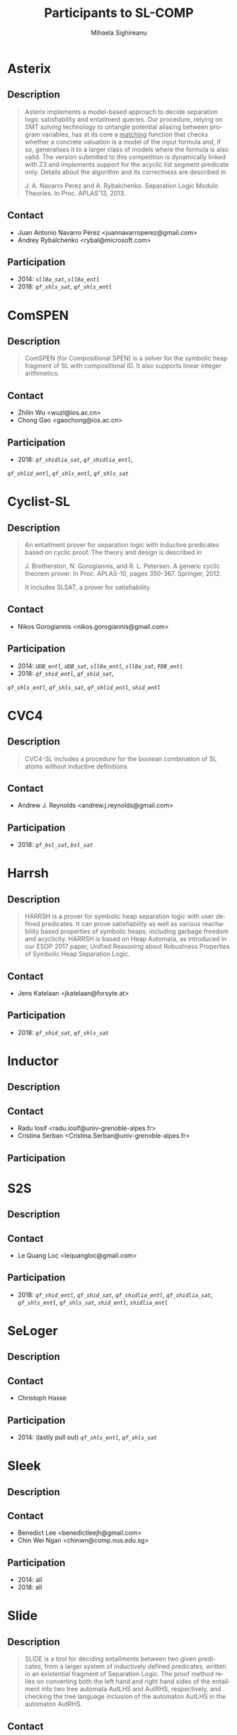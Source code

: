 #+TITLE:      Participants to SL-COMP
#+AUTHOR:     Mihaela Sighireanu
#+EMAIL:      sl-comp@googlegroups.com
#+LANGUAGE:   en
#+CATEGORY:   competition
#+OPTIONS:    H:2 num:nil
#+OPTIONS:    toc:nil
#+OPTIONS:    \n:nil ::t |:t ^:t -:t f:t *:t d:(HIDE)
#+OPTIONS:    tex:t
#+OPTIONS:    html-preamble:nil
#+OPTIONS:    html-postamble:auto
#+HTML_HEAD: <link rel="stylesheet" type="text/css" href="css/htmlize.css"/>
#+HTML_HEAD: <link rel="stylesheet" type="text/css" href="css/stylebig.css"/>

* Asterix
#+NAME: Asterix
** Description
#+BEGIN_QUOTE
Asterix implements a model-based approach to decide separation logic
satisfiability and entailment queries. Our procedure, relying on SMT
solving technology to untangle potential aliasing between program
variables, has at its core a _matching_ function that checks whether a
concrete valuation is a model of the input formula and, if so,
generalises it to a larger class of models where the formula is also
valid. The version submitted to this competition is dynamically linked
with Z3 and implements support for the acyclic list segment predicate
only. Details about the algorithm and its correctness are described in

J. A. Navarro Perez and A. Rybalchenko. Separation Logic Modulo Theories.
In Proc. APLAS'13, 2013.
#+END_QUOTE

** Contact
   - Juan Antonio Navarro Pérez <juannavarroperez@gmail.com>
   - Andrey Rybalchenko <rybal@microsoft.com>	

** Participation
   - 2014: /=sll0a_sat=/, /=sll0a_entl=/
   - 2018: /=qf_shls_sat=/, /=qf_shls_entl=/


* ComSPEN
#+NAME: CSPEN
**  Description
#+BEGIN_QUOTE
ComSPEN (for Compositional SPEN) is a solver for the symbolic heap
fragment of SL with compositional ID. It also supports linear integer
arithmetics.
#+END_QUOTE

** Contact
   - Zhilin Wu <wuzl@ios.ac.cn>
   - Chong Gao <gaochong@ios.ac.cn>

** Participation
   - 2018: /=qf_shidlia_sat=/, /=qf_shidlia_entl=/,
   /=qf_shlid_entl=/, /=qf_shls_entl=/, /=qf_shls_sat=/


* Cyclist-SL
#+NAME: CYCLIST
** Description
#+BEGIN_QUOTE
An entailment prover for separation logic with inductive predicates
based on cyclic proof.  The theory and design is described in

J. Brotherston, N. Gorogiannis, and R. L. Petersen. A generic cyclic
theorem prover. In Proc. APLAS-10, pages 350-367. Springer, 2012.

It includes SLSAT, a prover for satisfiability.
#+END_QUOTE

** Contact
   - Nikos Gorogiannis <nikos.gorogiannis@gmail.com>

** Participation
   - 2014: /=UDB_entl=/, /=UDB_sat=/, /=sll0a_entl=/, /=sll0a_sat=/, /=FDB_entl=/
   - 2018: /=qf_shid_entl=/, /=qf_shid_sat=/, 
   /=qf_shls_entl=/, /=qf_shls_sat=/, /=qf_shlid_entl=/, 
   /=shid_entl=/


* CVC4
#+NAME: CVC4
** Description
#+BEGIN_QUOTE
CVC4-SL includes a procedure for the boolean combination of
SL atoms without inductive definitions. 
#+END_QUOTE

** Contact
   - Andrew J. Reynolds <andrew.j.reynolds@gmail.com>

** Participation
   - 2018: /=qf_bsl_sat=/, /=bsl_sat=/


* Harrsh
#+NAME: Harrsh
** Description
#+BEGIN_QUOTE
HARRSH is a prover for symbolic heap separation logic with user defined predicates. It can prove satisfiability as well as various reachability based properties of symbolic heaps, including garbage freedom and acyclicity. HARRSH is based on Heap Automata, as introduced in our ESOP 2017 paper, Unified Reasoning about Robustness Properties of Symbolic Heap Separation Logic.
#+END_QUOTE

** Contact
   - Jens Katelaan <jkatelaan@forsyte.at>

** Participation
   - 2018: /=qf_shid_sat=/, /=qf_shls_sat=/


* Inductor
#+NAME: Inductor
** Description
#+BEGIN_QUOTE
#+END_QUOTE

** Contact
   - Radu Iosif <radu.iosif@univ-grenoble-alpes.fr>
   - Cristina Serban <Cristina.Serban@univ-grenoble-alpes.fr>

** Participation


* S2S
#+NAME: S2S
** Description
#+BEGIN_QUOTE
#+END_QUOTE

** Contact
   - Le Quang Loc <lequangloc@gmail.com>

** Participation
   - 2018: /=qf_shid_entl=/, /=qf_shid_sat=/,
   		/=qf_shidlia_entl=/, /=qf_shidlia_sat=/,
		/=qf_shls_entl=/, /=qf_shls_sat=/,
		/=shid_entl=/, /=shidlia_entl=/


* SeLoger
#+NAME: SeLoger
** Description
#+BEGIN_QUOTE
#+END_QUOTE

** Contact
   - Christoph Hasse

** Participation
   - 2014: (lastly pull out) /=qf_shls_entl=/, /=qf_shls_sat=/



* Sleek
#+NAME: Sleek
** Description
#+BEGIN_QUOTE
#+END_QUOTE

** Contact
   - Benedict Lee <benedictleejh@gmail.com>
   - Chin Wei Ngan <chinwn@comp.nus.edu.sg>

** Participation
   - 2014: all
   - 2018: all


* Slide
#+NAME: Slide
** Description
#+BEGIN_QUOTE
SLIDE is a tool for deciding entailments between two given predicates,
from a larger system of inductively defined predicates, written in an
existential fragment of Separation Logic. The proof method relies on
converting both the left hand and right hand sides of the entailment
into two tree automata AutLHS and AutRHS, respectively, and checking
the tree language inclusion of the automaton AutLHS in the automaton
AutRHS.
#+END_QUOTE

** Contact
   - Adam Rogalewicz <rogalew@fit.vutbr.cz>

** Participation
   - 2014: /=UDB_entl=/, /=FDB_entl=/
   - 2018: /=qf_shid_entl=/, /=qf_shlid_entl=/, /=shid_entl=/


* Sloth
#+NAME: Sloth
** Description
#+BEGIN_QUOTE
#+END_QUOTE

** Contact
   - Jens Katelaan <jkatelaan@forsyte.at>

** Participation
   - 2018: (lastly pull out) 
   	/=qf_shls_sat=/, /=qf_shls_entl=/, /=qf_bsl_sat=/, /=bsl_sat=/



* Songbird
#+NAME: SB
** Description
#+BEGIN_QUOTE
#+END_QUOTE

** Contact
   - Ta Quang Trung <taquangtrungvn@gmail.com>
   - Chin Wei Ngan <chinwn@comp.nus.edu.sg>

** Participation
   - 2018: all


* SPEN
#+NAME: SPEN
** Description
#+BEGIN_QUOTE
SPEN is an open source solver for checking validity of entailments between formulas 
in a fragment of Separation Logic with inductive definitions and linear integer
constraints. The internals are published in

Constantin Enea, Ondrej Lengal, Mihaela Sighireanu, and Tomas Vojnar. 
Compositional entailment checking for a fragment of separation logic. 
In Proc. of APLAS’14, volume 8858 of LNCS, pages 314–333. Springer, 2014

Constantin Enea, Mihaela Sighireanu, and Zhilin Wu.
On automated lemma generation for separation logic with inductive definitions. 
In ATVA’15, volume 9364 of LNCS, pages 80–96. Springer, 2015.
#+END_QUOTE

** Contact
   - Mihaela Sighireanu <mihaela.sighireanu@gmail.com>

** Participation
   - 2014: /=FDB_entl=/, /=sll0a_entl=/, /=sll0a_sat=/
   - 2018: /=qf_shls_sat=/, /=qf_shls_entl=/, /=qf_shlid_entl=/, 
   /=qf_shid_entl=/, /=qf_shid_sat=/


